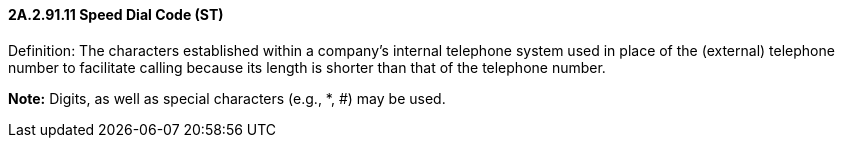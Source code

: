 ==== 2A.2.91.11 Speed Dial Code (ST)

Definition: The characters established within a company’s internal telephone system used in place of the (external) telephone number to facilitate calling because its length is shorter than that of the telephone number.

*Note:* Digits, as well as special characters (e.g., *, #) may be used.

